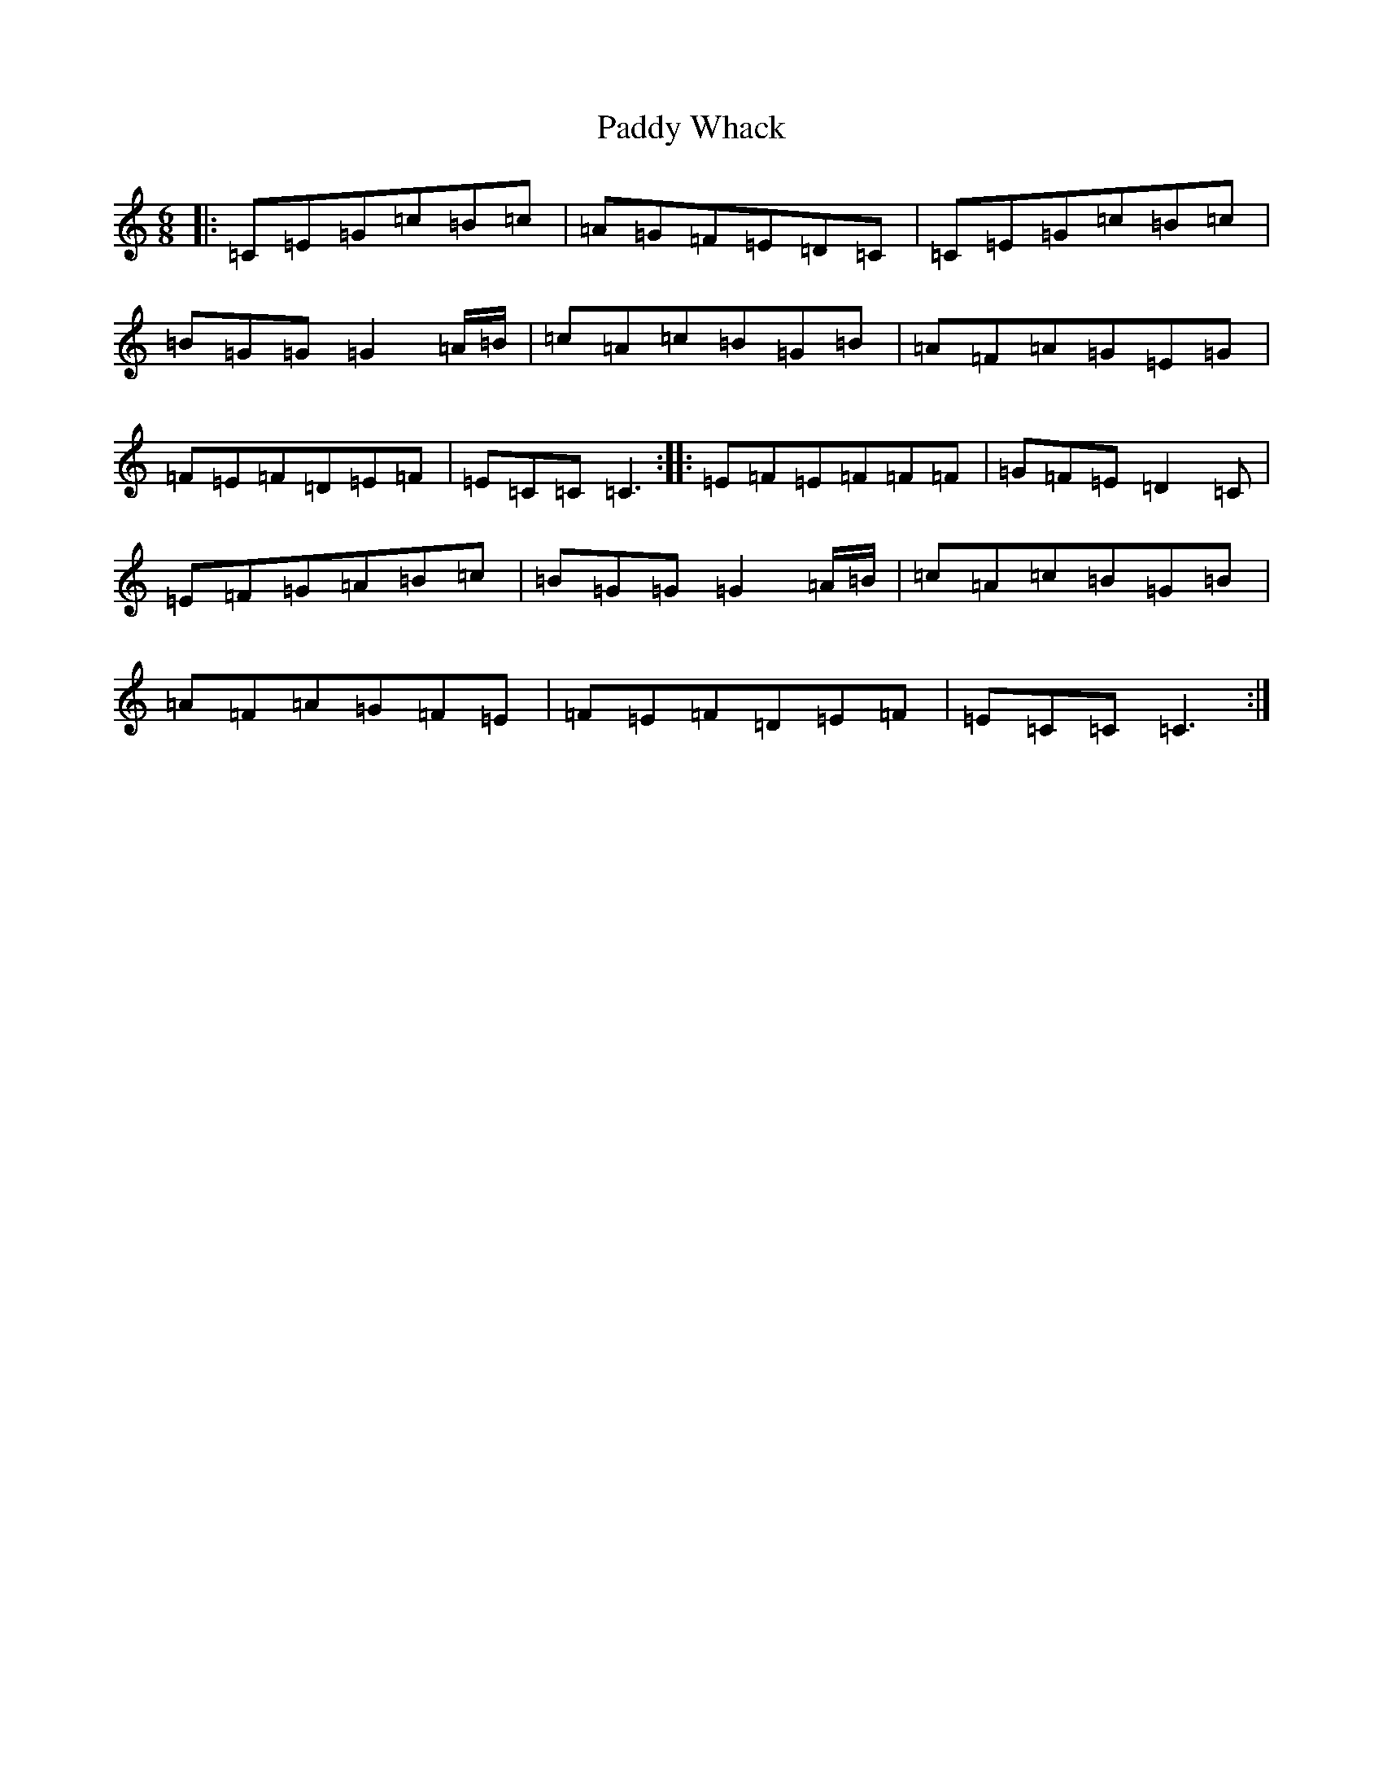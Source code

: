 X: 16569
T: Paddy Whack
S: https://thesession.org/tunes/317#setting13088
R: jig
M:6/8
L:1/8
K: C Major
|:=C=E=G=c=B=c|=A=G=F=E=D=C|=C=E=G=c=B=c|=B=G=G=G2=A/2=B/2|=c=A=c=B=G=B|=A=F=A=G=E=G|=F=E=F=D=E=F|=E=C=C=C3:||:=E=F=E=F=F=F|=G=F=E=D2=C|=E=F=G=A=B=c|=B=G=G=G2=A/2=B/2|=c=A=c=B=G=B|=A=F=A=G=F=E|=F=E=F=D=E=F|=E=C=C=C3:|